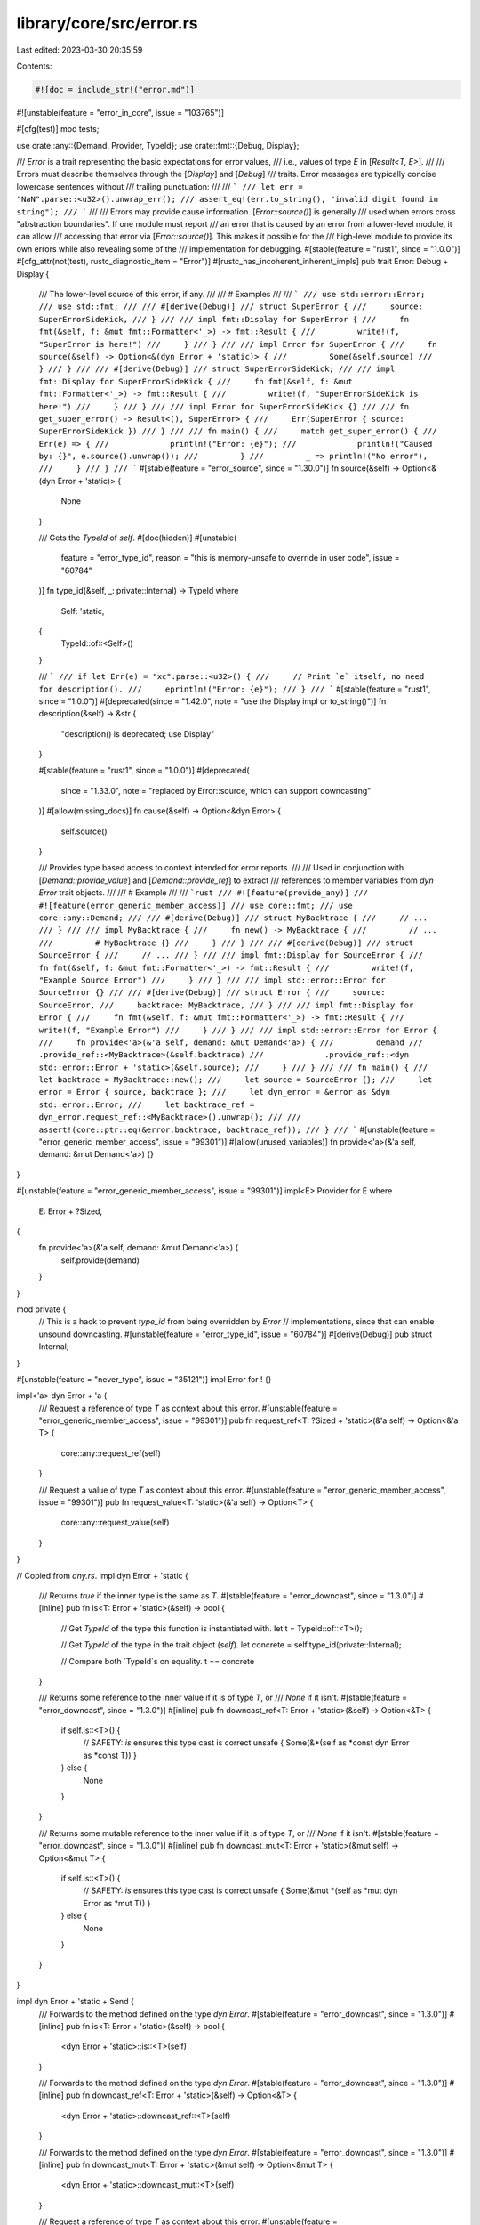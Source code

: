 library/core/src/error.rs
=========================

Last edited: 2023-03-30 20:35:59

Contents:

.. code-block:: rs

    #![doc = include_str!("error.md")]
#![unstable(feature = "error_in_core", issue = "103765")]

#[cfg(test)]
mod tests;

use crate::any::{Demand, Provider, TypeId};
use crate::fmt::{Debug, Display};

/// `Error` is a trait representing the basic expectations for error values,
/// i.e., values of type `E` in [`Result<T, E>`].
///
/// Errors must describe themselves through the [`Display`] and [`Debug`]
/// traits. Error messages are typically concise lowercase sentences without
/// trailing punctuation:
///
/// ```
/// let err = "NaN".parse::<u32>().unwrap_err();
/// assert_eq!(err.to_string(), "invalid digit found in string");
/// ```
///
/// Errors may provide cause information. [`Error::source()`] is generally
/// used when errors cross "abstraction boundaries". If one module must report
/// an error that is caused by an error from a lower-level module, it can allow
/// accessing that error via [`Error::source()`]. This makes it possible for the
/// high-level module to provide its own errors while also revealing some of the
/// implementation for debugging.
#[stable(feature = "rust1", since = "1.0.0")]
#[cfg_attr(not(test), rustc_diagnostic_item = "Error")]
#[rustc_has_incoherent_inherent_impls]
pub trait Error: Debug + Display {
    /// The lower-level source of this error, if any.
    ///
    /// # Examples
    ///
    /// ```
    /// use std::error::Error;
    /// use std::fmt;
    ///
    /// #[derive(Debug)]
    /// struct SuperError {
    ///     source: SuperErrorSideKick,
    /// }
    ///
    /// impl fmt::Display for SuperError {
    ///     fn fmt(&self, f: &mut fmt::Formatter<'_>) -> fmt::Result {
    ///         write!(f, "SuperError is here!")
    ///     }
    /// }
    ///
    /// impl Error for SuperError {
    ///     fn source(&self) -> Option<&(dyn Error + 'static)> {
    ///         Some(&self.source)
    ///     }
    /// }
    ///
    /// #[derive(Debug)]
    /// struct SuperErrorSideKick;
    ///
    /// impl fmt::Display for SuperErrorSideKick {
    ///     fn fmt(&self, f: &mut fmt::Formatter<'_>) -> fmt::Result {
    ///         write!(f, "SuperErrorSideKick is here!")
    ///     }
    /// }
    ///
    /// impl Error for SuperErrorSideKick {}
    ///
    /// fn get_super_error() -> Result<(), SuperError> {
    ///     Err(SuperError { source: SuperErrorSideKick })
    /// }
    ///
    /// fn main() {
    ///     match get_super_error() {
    ///         Err(e) => {
    ///             println!("Error: {e}");
    ///             println!("Caused by: {}", e.source().unwrap());
    ///         }
    ///         _ => println!("No error"),
    ///     }
    /// }
    /// ```
    #[stable(feature = "error_source", since = "1.30.0")]
    fn source(&self) -> Option<&(dyn Error + 'static)> {
        None
    }

    /// Gets the `TypeId` of `self`.
    #[doc(hidden)]
    #[unstable(
        feature = "error_type_id",
        reason = "this is memory-unsafe to override in user code",
        issue = "60784"
    )]
    fn type_id(&self, _: private::Internal) -> TypeId
    where
        Self: 'static,
    {
        TypeId::of::<Self>()
    }

    /// ```
    /// if let Err(e) = "xc".parse::<u32>() {
    ///     // Print `e` itself, no need for description().
    ///     eprintln!("Error: {e}");
    /// }
    /// ```
    #[stable(feature = "rust1", since = "1.0.0")]
    #[deprecated(since = "1.42.0", note = "use the Display impl or to_string()")]
    fn description(&self) -> &str {
        "description() is deprecated; use Display"
    }

    #[stable(feature = "rust1", since = "1.0.0")]
    #[deprecated(
        since = "1.33.0",
        note = "replaced by Error::source, which can support downcasting"
    )]
    #[allow(missing_docs)]
    fn cause(&self) -> Option<&dyn Error> {
        self.source()
    }

    /// Provides type based access to context intended for error reports.
    ///
    /// Used in conjunction with [`Demand::provide_value`] and [`Demand::provide_ref`] to extract
    /// references to member variables from `dyn Error` trait objects.
    ///
    /// # Example
    ///
    /// ```rust
    /// #![feature(provide_any)]
    /// #![feature(error_generic_member_access)]
    /// use core::fmt;
    /// use core::any::Demand;
    ///
    /// #[derive(Debug)]
    /// struct MyBacktrace {
    ///     // ...
    /// }
    ///
    /// impl MyBacktrace {
    ///     fn new() -> MyBacktrace {
    ///         // ...
    ///         # MyBacktrace {}
    ///     }
    /// }
    ///
    /// #[derive(Debug)]
    /// struct SourceError {
    ///     // ...
    /// }
    ///
    /// impl fmt::Display for SourceError {
    ///     fn fmt(&self, f: &mut fmt::Formatter<'_>) -> fmt::Result {
    ///         write!(f, "Example Source Error")
    ///     }
    /// }
    ///
    /// impl std::error::Error for SourceError {}
    ///
    /// #[derive(Debug)]
    /// struct Error {
    ///     source: SourceError,
    ///     backtrace: MyBacktrace,
    /// }
    ///
    /// impl fmt::Display for Error {
    ///     fn fmt(&self, f: &mut fmt::Formatter<'_>) -> fmt::Result {
    ///         write!(f, "Example Error")
    ///     }
    /// }
    ///
    /// impl std::error::Error for Error {
    ///     fn provide<'a>(&'a self, demand: &mut Demand<'a>) {
    ///         demand
    ///             .provide_ref::<MyBacktrace>(&self.backtrace)
    ///             .provide_ref::<dyn std::error::Error + 'static>(&self.source);
    ///     }
    /// }
    ///
    /// fn main() {
    ///     let backtrace = MyBacktrace::new();
    ///     let source = SourceError {};
    ///     let error = Error { source, backtrace };
    ///     let dyn_error = &error as &dyn std::error::Error;
    ///     let backtrace_ref = dyn_error.request_ref::<MyBacktrace>().unwrap();
    ///
    ///     assert!(core::ptr::eq(&error.backtrace, backtrace_ref));
    /// }
    /// ```
    #[unstable(feature = "error_generic_member_access", issue = "99301")]
    #[allow(unused_variables)]
    fn provide<'a>(&'a self, demand: &mut Demand<'a>) {}
}

#[unstable(feature = "error_generic_member_access", issue = "99301")]
impl<E> Provider for E
where
    E: Error + ?Sized,
{
    fn provide<'a>(&'a self, demand: &mut Demand<'a>) {
        self.provide(demand)
    }
}

mod private {
    // This is a hack to prevent `type_id` from being overridden by `Error`
    // implementations, since that can enable unsound downcasting.
    #[unstable(feature = "error_type_id", issue = "60784")]
    #[derive(Debug)]
    pub struct Internal;
}

#[unstable(feature = "never_type", issue = "35121")]
impl Error for ! {}

impl<'a> dyn Error + 'a {
    /// Request a reference of type `T` as context about this error.
    #[unstable(feature = "error_generic_member_access", issue = "99301")]
    pub fn request_ref<T: ?Sized + 'static>(&'a self) -> Option<&'a T> {
        core::any::request_ref(self)
    }

    /// Request a value of type `T` as context about this error.
    #[unstable(feature = "error_generic_member_access", issue = "99301")]
    pub fn request_value<T: 'static>(&'a self) -> Option<T> {
        core::any::request_value(self)
    }
}

// Copied from `any.rs`.
impl dyn Error + 'static {
    /// Returns `true` if the inner type is the same as `T`.
    #[stable(feature = "error_downcast", since = "1.3.0")]
    #[inline]
    pub fn is<T: Error + 'static>(&self) -> bool {
        // Get `TypeId` of the type this function is instantiated with.
        let t = TypeId::of::<T>();

        // Get `TypeId` of the type in the trait object (`self`).
        let concrete = self.type_id(private::Internal);

        // Compare both `TypeId`s on equality.
        t == concrete
    }

    /// Returns some reference to the inner value if it is of type `T`, or
    /// `None` if it isn't.
    #[stable(feature = "error_downcast", since = "1.3.0")]
    #[inline]
    pub fn downcast_ref<T: Error + 'static>(&self) -> Option<&T> {
        if self.is::<T>() {
            // SAFETY: `is` ensures this type cast is correct
            unsafe { Some(&*(self as *const dyn Error as *const T)) }
        } else {
            None
        }
    }

    /// Returns some mutable reference to the inner value if it is of type `T`, or
    /// `None` if it isn't.
    #[stable(feature = "error_downcast", since = "1.3.0")]
    #[inline]
    pub fn downcast_mut<T: Error + 'static>(&mut self) -> Option<&mut T> {
        if self.is::<T>() {
            // SAFETY: `is` ensures this type cast is correct
            unsafe { Some(&mut *(self as *mut dyn Error as *mut T)) }
        } else {
            None
        }
    }
}

impl dyn Error + 'static + Send {
    /// Forwards to the method defined on the type `dyn Error`.
    #[stable(feature = "error_downcast", since = "1.3.0")]
    #[inline]
    pub fn is<T: Error + 'static>(&self) -> bool {
        <dyn Error + 'static>::is::<T>(self)
    }

    /// Forwards to the method defined on the type `dyn Error`.
    #[stable(feature = "error_downcast", since = "1.3.0")]
    #[inline]
    pub fn downcast_ref<T: Error + 'static>(&self) -> Option<&T> {
        <dyn Error + 'static>::downcast_ref::<T>(self)
    }

    /// Forwards to the method defined on the type `dyn Error`.
    #[stable(feature = "error_downcast", since = "1.3.0")]
    #[inline]
    pub fn downcast_mut<T: Error + 'static>(&mut self) -> Option<&mut T> {
        <dyn Error + 'static>::downcast_mut::<T>(self)
    }

    /// Request a reference of type `T` as context about this error.
    #[unstable(feature = "error_generic_member_access", issue = "99301")]
    pub fn request_ref<T: ?Sized + 'static>(&self) -> Option<&T> {
        <dyn Error>::request_ref(self)
    }

    /// Request a value of type `T` as context about this error.
    #[unstable(feature = "error_generic_member_access", issue = "99301")]
    pub fn request_value<T: 'static>(&self) -> Option<T> {
        <dyn Error>::request_value(self)
    }
}

impl dyn Error + 'static + Send + Sync {
    /// Forwards to the method defined on the type `dyn Error`.
    #[stable(feature = "error_downcast", since = "1.3.0")]
    #[inline]
    pub fn is<T: Error + 'static>(&self) -> bool {
        <dyn Error + 'static>::is::<T>(self)
    }

    /// Forwards to the method defined on the type `dyn Error`.
    #[stable(feature = "error_downcast", since = "1.3.0")]
    #[inline]
    pub fn downcast_ref<T: Error + 'static>(&self) -> Option<&T> {
        <dyn Error + 'static>::downcast_ref::<T>(self)
    }

    /// Forwards to the method defined on the type `dyn Error`.
    #[stable(feature = "error_downcast", since = "1.3.0")]
    #[inline]
    pub fn downcast_mut<T: Error + 'static>(&mut self) -> Option<&mut T> {
        <dyn Error + 'static>::downcast_mut::<T>(self)
    }

    /// Request a reference of type `T` as context about this error.
    #[unstable(feature = "error_generic_member_access", issue = "99301")]
    pub fn request_ref<T: ?Sized + 'static>(&self) -> Option<&T> {
        <dyn Error>::request_ref(self)
    }

    /// Request a value of type `T` as context about this error.
    #[unstable(feature = "error_generic_member_access", issue = "99301")]
    pub fn request_value<T: 'static>(&self) -> Option<T> {
        <dyn Error>::request_value(self)
    }
}

impl dyn Error {
    /// Returns an iterator starting with the current error and continuing with
    /// recursively calling [`Error::source`].
    ///
    /// If you want to omit the current error and only use its sources,
    /// use `skip(1)`.
    ///
    /// # Examples
    ///
    /// ```
    /// #![feature(error_iter)]
    /// use std::error::Error;
    /// use std::fmt;
    ///
    /// #[derive(Debug)]
    /// struct A;
    ///
    /// #[derive(Debug)]
    /// struct B(Option<Box<dyn Error + 'static>>);
    ///
    /// impl fmt::Display for A {
    ///     fn fmt(&self, f: &mut fmt::Formatter<'_>) -> fmt::Result {
    ///         write!(f, "A")
    ///     }
    /// }
    ///
    /// impl fmt::Display for B {
    ///     fn fmt(&self, f: &mut fmt::Formatter<'_>) -> fmt::Result {
    ///         write!(f, "B")
    ///     }
    /// }
    ///
    /// impl Error for A {}
    ///
    /// impl Error for B {
    ///     fn source(&self) -> Option<&(dyn Error + 'static)> {
    ///         self.0.as_ref().map(|e| e.as_ref())
    ///     }
    /// }
    ///
    /// let b = B(Some(Box::new(A)));
    ///
    /// // let err : Box<Error> = b.into(); // or
    /// let err = &b as &(dyn Error);
    ///
    /// let mut iter = err.sources();
    ///
    /// assert_eq!("B".to_string(), iter.next().unwrap().to_string());
    /// assert_eq!("A".to_string(), iter.next().unwrap().to_string());
    /// assert!(iter.next().is_none());
    /// assert!(iter.next().is_none());
    /// ```
    #[unstable(feature = "error_iter", issue = "58520")]
    #[inline]
    pub fn sources(&self) -> Source<'_> {
        // You may think this method would be better in the Error trait, and you'd be right.
        // Unfortunately that doesn't work, not because of the object safety rules but because we
        // save a reference to self in Sources below as a trait object. If this method was
        // declared in Error, then self would have the type &T where T is some concrete type which
        // implements Error. We would need to coerce self to have type &dyn Error, but that requires
        // that Self has a known size (i.e., Self: Sized). We can't put that bound on Error
        // since that would forbid Error trait objects, and we can't put that bound on the method
        // because that means the method can't be called on trait objects (we'd also need the
        // 'static bound, but that isn't allowed because methods with bounds on Self other than
        // Sized are not object-safe). Requiring an Unsize bound is not backwards compatible.

        Source { current: Some(self) }
    }
}

/// An iterator over an [`Error`] and its sources.
///
/// If you want to omit the initial error and only process
/// its sources, use `skip(1)`.
#[unstable(feature = "error_iter", issue = "58520")]
#[derive(Clone, Debug)]
pub struct Source<'a> {
    current: Option<&'a (dyn Error + 'static)>,
}

#[unstable(feature = "error_iter", issue = "58520")]
impl<'a> Iterator for Source<'a> {
    type Item = &'a (dyn Error + 'static);

    fn next(&mut self) -> Option<Self::Item> {
        let current = self.current;
        self.current = self.current.and_then(Error::source);
        current
    }
}

#[stable(feature = "error_by_ref", since = "1.51.0")]
impl<'a, T: Error + ?Sized> Error for &'a T {
    #[allow(deprecated, deprecated_in_future)]
    fn description(&self) -> &str {
        Error::description(&**self)
    }

    #[allow(deprecated)]
    fn cause(&self) -> Option<&dyn Error> {
        Error::cause(&**self)
    }

    fn source(&self) -> Option<&(dyn Error + 'static)> {
        Error::source(&**self)
    }

    fn provide<'b>(&'b self, demand: &mut Demand<'b>) {
        Error::provide(&**self, demand);
    }
}

#[stable(feature = "fmt_error", since = "1.11.0")]
impl Error for crate::fmt::Error {
    #[allow(deprecated)]
    fn description(&self) -> &str {
        "an error occurred when formatting an argument"
    }
}

#[stable(feature = "try_borrow", since = "1.13.0")]
impl Error for crate::cell::BorrowError {
    #[allow(deprecated)]
    fn description(&self) -> &str {
        "already mutably borrowed"
    }
}

#[stable(feature = "try_borrow", since = "1.13.0")]
impl Error for crate::cell::BorrowMutError {
    #[allow(deprecated)]
    fn description(&self) -> &str {
        "already borrowed"
    }
}

#[stable(feature = "try_from", since = "1.34.0")]
impl Error for crate::char::CharTryFromError {
    #[allow(deprecated)]
    fn description(&self) -> &str {
        "converted integer out of range for `char`"
    }
}

#[stable(feature = "char_from_str", since = "1.20.0")]
impl Error for crate::char::ParseCharError {
    #[allow(deprecated)]
    fn description(&self) -> &str {
        self.__description()
    }
}

#[stable(feature = "duration_checked_float", since = "1.66.0")]
impl Error for crate::time::TryFromFloatSecsError {}

#[stable(feature = "frombyteswithnulerror_impls", since = "1.17.0")]
impl Error for crate::ffi::FromBytesWithNulError {
    #[allow(deprecated)]
    fn description(&self) -> &str {
        self.__description()
    }
}

#[unstable(feature = "cstr_from_bytes_until_nul", issue = "95027")]
impl Error for crate::ffi::FromBytesUntilNulError {}

#[unstable(feature = "get_many_mut", issue = "104642")]
impl<const N: usize> Error for crate::slice::GetManyMutError<N> {}


